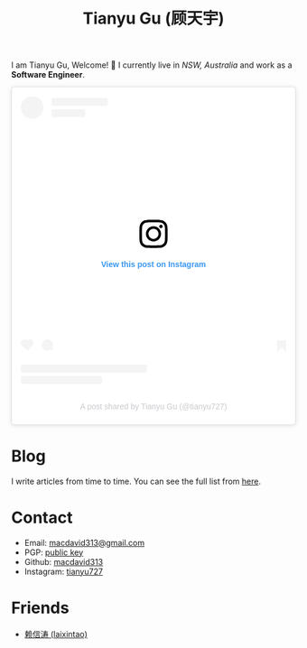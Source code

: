 #+TITLE: Tianyu Gu (顾天宇)

I am Tianyu Gu, Welcome! 👋 I currently live in /NSW, Australia/ and work as a *Software Engineer*.

#+BEGIN_EXPORT html
<div align="center"><blockquote class="instagram-media" data-instgrm-captioned data-instgrm-permalink="https://www.instagram.com/p/CmwBwBxy_K4/?utm_source=ig_embed&amp;utm_campaign=loading" data-instgrm-version="14" style=" background:#FFF; border:0; border-radius:3px; box-shadow:0 0 1px 0 rgba(0,0,0,0.5),0 1px 10px 0 rgba(0,0,0,0.15); margin: 1px; max-width:540px; min-width:326px; padding:0; width:99.375%; width:-webkit-calc(100% - 2px); width:calc(100% - 2px);"><div style="padding:16px;"> <a href="https://www.instagram.com/p/CmwBwBxy_K4/?utm_source=ig_embed&amp;utm_campaign=loading" style=" background:#FFFFFF; line-height:0; padding:0 0; text-align:center; text-decoration:none; width:100%;" target="_blank"> <div style=" display: flex; flex-direction: row; align-items: center;"> <div style="background-color: #F4F4F4; border-radius: 50%; flex-grow: 0; height: 40px; margin-right: 14px; width: 40px;"></div> <div style="display: flex; flex-direction: column; flex-grow: 1; justify-content: center;"> <div style=" background-color: #F4F4F4; border-radius: 4px; flex-grow: 0; height: 14px; margin-bottom: 6px; width: 100px;"></div> <div style=" background-color: #F4F4F4; border-radius: 4px; flex-grow: 0; height: 14px; width: 60px;"></div></div></div><div style="padding: 19% 0;"></div> <div style="display:block; height:50px; margin:0 auto 12px; width:50px;"><svg width="50px" height="50px" viewBox="0 0 60 60" version="1.1" xmlns="https://www.w3.org/2000/svg" xmlns:xlink="https://www.w3.org/1999/xlink"><g stroke="none" stroke-width="1" fill="none" fill-rule="evenodd"><g transform="translate(-511.000000, -20.000000)" fill="#000000"><g><path d="M556.869,30.41 C554.814,30.41 553.148,32.076 553.148,34.131 C553.148,36.186 554.814,37.852 556.869,37.852 C558.924,37.852 560.59,36.186 560.59,34.131 C560.59,32.076 558.924,30.41 556.869,30.41 M541,60.657 C535.114,60.657 530.342,55.887 530.342,50 C530.342,44.114 535.114,39.342 541,39.342 C546.887,39.342 551.658,44.114 551.658,50 C551.658,55.887 546.887,60.657 541,60.657 M541,33.886 C532.1,33.886 524.886,41.1 524.886,50 C524.886,58.899 532.1,66.113 541,66.113 C549.9,66.113 557.115,58.899 557.115,50 C557.115,41.1 549.9,33.886 541,33.886 M565.378,62.101 C565.244,65.022 564.756,66.606 564.346,67.663 C563.803,69.06 563.154,70.057 562.106,71.106 C561.058,72.155 560.06,72.803 558.662,73.347 C557.607,73.757 556.021,74.244 553.102,74.378 C549.944,74.521 548.997,74.552 541,74.552 C533.003,74.552 532.056,74.521 528.898,74.378 C525.979,74.244 524.393,73.757 523.338,73.347 C521.94,72.803 520.942,72.155 519.894,71.106 C518.846,70.057 518.197,69.06 517.654,67.663 C517.244,66.606 516.755,65.022 516.623,62.101 C516.479,58.943 516.448,57.996 516.448,50 C516.448,42.003 516.479,41.056 516.623,37.899 C516.755,34.978 517.244,33.391 517.654,32.338 C518.197,30.938 518.846,29.942 519.894,28.894 C520.942,27.846 521.94,27.196 523.338,26.654 C524.393,26.244 525.979,25.756 528.898,25.623 C532.057,25.479 533.004,25.448 541,25.448 C548.997,25.448 549.943,25.479 553.102,25.623 C556.021,25.756 557.607,26.244 558.662,26.654 C560.06,27.196 561.058,27.846 562.106,28.894 C563.154,29.942 563.803,30.938 564.346,32.338 C564.756,33.391 565.244,34.978 565.378,37.899 C565.522,41.056 565.552,42.003 565.552,50 C565.552,57.996 565.522,58.943 565.378,62.101 M570.82,37.631 C570.674,34.438 570.167,32.258 569.425,30.349 C568.659,28.377 567.633,26.702 565.965,25.035 C564.297,23.368 562.623,22.342 560.652,21.575 C558.743,20.834 556.562,20.326 553.369,20.18 C550.169,20.033 549.148,20 541,20 C532.853,20 531.831,20.033 528.631,20.18 C525.438,20.326 523.257,20.834 521.349,21.575 C519.376,22.342 517.703,23.368 516.035,25.035 C514.368,26.702 513.342,28.377 512.574,30.349 C511.834,32.258 511.326,34.438 511.181,37.631 C511.035,40.831 511,41.851 511,50 C511,58.147 511.035,59.17 511.181,62.369 C511.326,65.562 511.834,67.743 512.574,69.651 C513.342,71.625 514.368,73.296 516.035,74.965 C517.703,76.634 519.376,77.658 521.349,78.425 C523.257,79.167 525.438,79.673 528.631,79.82 C531.831,79.965 532.853,80.001 541,80.001 C549.148,80.001 550.169,79.965 553.369,79.82 C556.562,79.673 558.743,79.167 560.652,78.425 C562.623,77.658 564.297,76.634 565.965,74.965 C567.633,73.296 568.659,71.625 569.425,69.651 C570.167,67.743 570.674,65.562 570.82,62.369 C570.966,59.17 571,58.147 571,50 C571,41.851 570.966,40.831 570.82,37.631"></path></g></g></g></svg></div><div style="padding-top: 8px;"> <div style=" color:#3897f0; font-family:Arial,sans-serif; font-size:14px; font-style:normal; font-weight:550; line-height:18px;">View this post on Instagram</div></div><div style="padding: 12.5% 0;"></div> <div style="display: flex; flex-direction: row; margin-bottom: 14px; align-items: center;"><div> <div style="background-color: #F4F4F4; border-radius: 50%; height: 12.5px; width: 12.5px; transform: translateX(0px) translateY(7px);"></div> <div style="background-color: #F4F4F4; height: 12.5px; transform: rotate(-45deg) translateX(3px) translateY(1px); width: 12.5px; flex-grow: 0; margin-right: 14px; margin-left: 2px;"></div> <div style="background-color: #F4F4F4; border-radius: 50%; height: 12.5px; width: 12.5px; transform: translateX(9px) translateY(-18px);"></div></div><div style="margin-left: 8px;"> <div style=" background-color: #F4F4F4; border-radius: 50%; flex-grow: 0; height: 20px; width: 20px;"></div> <div style=" width: 0; height: 0; border-top: 2px solid transparent; border-left: 6px solid #f4f4f4; border-bottom: 2px solid transparent; transform: translateX(16px) translateY(-4px) rotate(30deg)"></div></div><div style="margin-left: auto;"> <div style=" width: 0px; border-top: 8px solid #F4F4F4; border-right: 8px solid transparent; transform: translateY(16px);"></div> <div style=" background-color: #F4F4F4; flex-grow: 0; height: 12px; width: 16px; transform: translateY(-4px);"></div> <div style=" width: 0; height: 0; border-top: 8px solid #F4F4F4; border-left: 8px solid transparent; transform: translateY(-4px) translateX(8px);"></div></div></div> <div style="display: flex; flex-direction: column; flex-grow: 1; justify-content: center; margin-bottom: 24px;"> <div style=" background-color: #F4F4F4; border-radius: 4px; flex-grow: 0; height: 14px; margin-bottom: 6px; width: 224px;"></div> <div style=" background-color: #F4F4F4; border-radius: 4px; flex-grow: 0; height: 14px; width: 144px;"></div></div></a><p style=" color:#c9c8cd; font-family:Arial,sans-serif; font-size:14px; line-height:17px; margin-bottom:0; margin-top:8px; overflow:hidden; padding:8px 0 7px; text-align:center; text-overflow:ellipsis; white-space:nowrap;"><a href="https://www.instagram.com/p/CmwBwBxy_K4/?utm_source=ig_embed&amp;utm_campaign=loading" style=" color:#c9c8cd; font-family:Arial,sans-serif; font-size:14px; font-style:normal; font-weight:normal; line-height:17px; text-decoration:none;" target="_blank">A post shared by Tianyu Gu (@tianyu727)</a></p></div></blockquote> <script async src="//www.instagram.com/embed.js"></script></div>
#+END_EXPORT

* Blog

I write articles from time to time. You can see the full list from [[./posts/index.org][here]].

* Contact

+ Email: [[mailto:macdavid313@gmail.com][macdavid313@gmail.com]]
+ PGP: [[./static/assets/pgp-public.txt][public key]]
+ Github: [[https://github.com/macdavid313][macdavid313]]
+ Instagram: [[https://www.instagram.com/tianyu727/][tianyu727]]

* Friends

+ [[https://www.kawabangga.com/][赖信涛 (laixintao)]]
